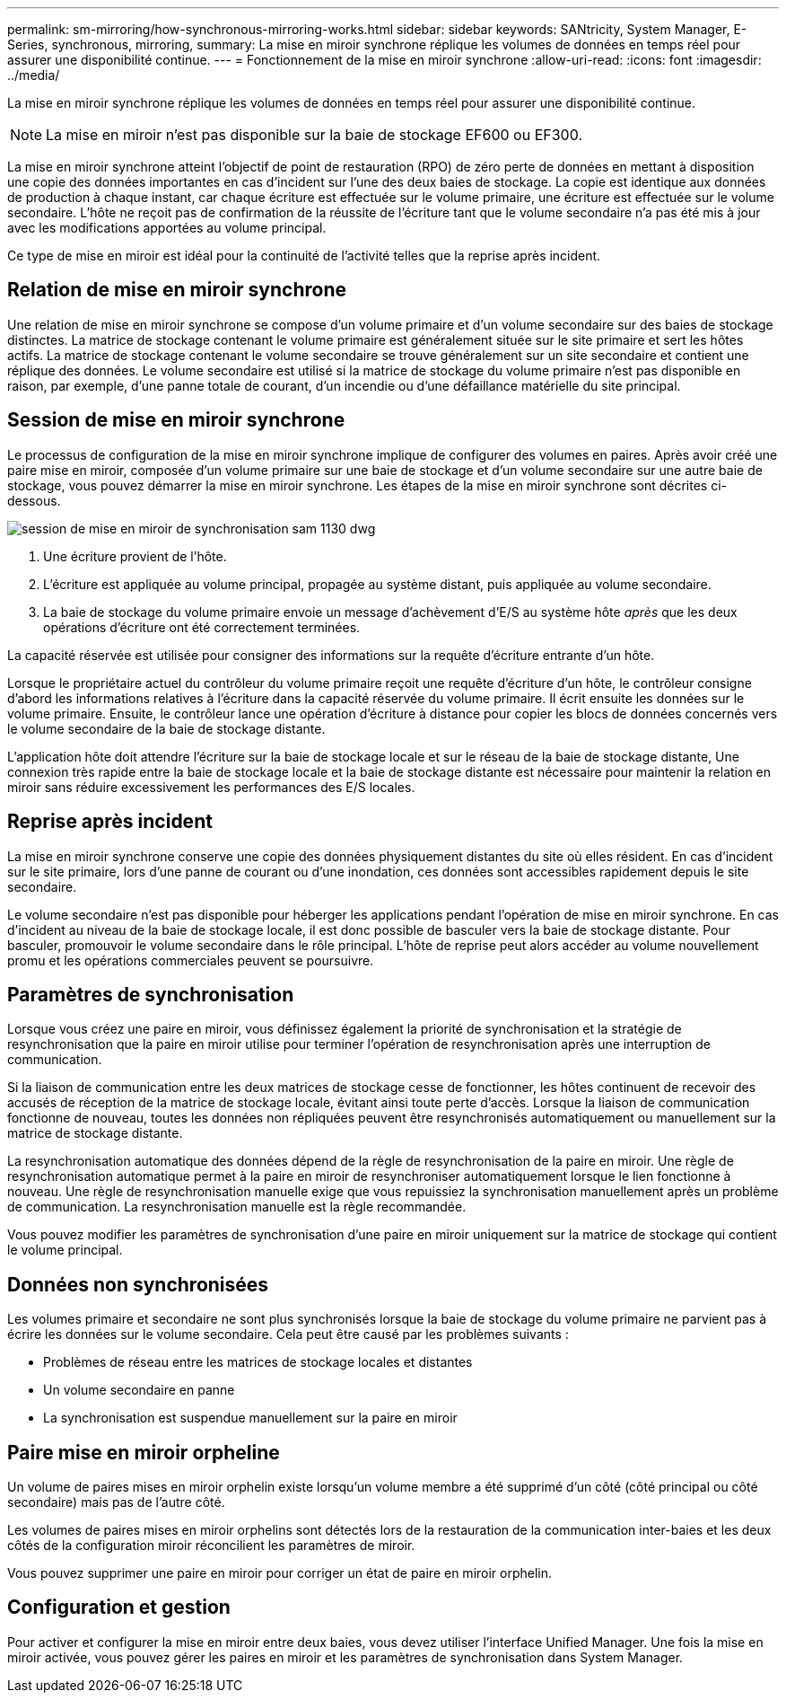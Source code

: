 ---
permalink: sm-mirroring/how-synchronous-mirroring-works.html 
sidebar: sidebar 
keywords: SANtricity, System Manager, E-Series, synchronous, mirroring, 
summary: La mise en miroir synchrone réplique les volumes de données en temps réel pour assurer une disponibilité continue. 
---
= Fonctionnement de la mise en miroir synchrone
:allow-uri-read: 
:icons: font
:imagesdir: ../media/


[role="lead"]
La mise en miroir synchrone réplique les volumes de données en temps réel pour assurer une disponibilité continue.

[NOTE]
====
La mise en miroir n'est pas disponible sur la baie de stockage EF600 ou EF300.

====
La mise en miroir synchrone atteint l'objectif de point de restauration (RPO) de zéro perte de données en mettant à disposition une copie des données importantes en cas d'incident sur l'une des deux baies de stockage. La copie est identique aux données de production à chaque instant, car chaque écriture est effectuée sur le volume primaire, une écriture est effectuée sur le volume secondaire. L'hôte ne reçoit pas de confirmation de la réussite de l'écriture tant que le volume secondaire n'a pas été mis à jour avec les modifications apportées au volume principal.

Ce type de mise en miroir est idéal pour la continuité de l'activité telles que la reprise après incident.



== Relation de mise en miroir synchrone

Une relation de mise en miroir synchrone se compose d'un volume primaire et d'un volume secondaire sur des baies de stockage distinctes. La matrice de stockage contenant le volume primaire est généralement située sur le site primaire et sert les hôtes actifs. La matrice de stockage contenant le volume secondaire se trouve généralement sur un site secondaire et contient une réplique des données. Le volume secondaire est utilisé si la matrice de stockage du volume primaire n'est pas disponible en raison, par exemple, d'une panne totale de courant, d'un incendie ou d'une défaillance matérielle du site principal.



== Session de mise en miroir synchrone

Le processus de configuration de la mise en miroir synchrone implique de configurer des volumes en paires. Après avoir créé une paire mise en miroir, composée d'un volume primaire sur une baie de stockage et d'un volume secondaire sur une autre baie de stockage, vous pouvez démarrer la mise en miroir synchrone. Les étapes de la mise en miroir synchrone sont décrites ci-dessous.

image::../media/sam-1130-dwg-sync-mirroring-session.gif[session de mise en miroir de synchronisation sam 1130 dwg]

. Une écriture provient de l'hôte.
. L'écriture est appliquée au volume principal, propagée au système distant, puis appliquée au volume secondaire.
. La baie de stockage du volume primaire envoie un message d'achèvement d'E/S au système hôte _après_ que les deux opérations d'écriture ont été correctement terminées.


La capacité réservée est utilisée pour consigner des informations sur la requête d'écriture entrante d'un hôte.

Lorsque le propriétaire actuel du contrôleur du volume primaire reçoit une requête d'écriture d'un hôte, le contrôleur consigne d'abord les informations relatives à l'écriture dans la capacité réservée du volume primaire. Il écrit ensuite les données sur le volume primaire. Ensuite, le contrôleur lance une opération d'écriture à distance pour copier les blocs de données concernés vers le volume secondaire de la baie de stockage distante.

L'application hôte doit attendre l'écriture sur la baie de stockage locale et sur le réseau de la baie de stockage distante, Une connexion très rapide entre la baie de stockage locale et la baie de stockage distante est nécessaire pour maintenir la relation en miroir sans réduire excessivement les performances des E/S locales.



== Reprise après incident

La mise en miroir synchrone conserve une copie des données physiquement distantes du site où elles résident. En cas d'incident sur le site primaire, lors d'une panne de courant ou d'une inondation, ces données sont accessibles rapidement depuis le site secondaire.

Le volume secondaire n'est pas disponible pour héberger les applications pendant l'opération de mise en miroir synchrone. En cas d'incident au niveau de la baie de stockage locale, il est donc possible de basculer vers la baie de stockage distante. Pour basculer, promouvoir le volume secondaire dans le rôle principal. L'hôte de reprise peut alors accéder au volume nouvellement promu et les opérations commerciales peuvent se poursuivre.



== Paramètres de synchronisation

Lorsque vous créez une paire en miroir, vous définissez également la priorité de synchronisation et la stratégie de resynchronisation que la paire en miroir utilise pour terminer l'opération de resynchronisation après une interruption de communication.

Si la liaison de communication entre les deux matrices de stockage cesse de fonctionner, les hôtes continuent de recevoir des accusés de réception de la matrice de stockage locale, évitant ainsi toute perte d'accès. Lorsque la liaison de communication fonctionne de nouveau, toutes les données non répliquées peuvent être resynchronisés automatiquement ou manuellement sur la matrice de stockage distante.

La resynchronisation automatique des données dépend de la règle de resynchronisation de la paire en miroir. Une règle de resynchronisation automatique permet à la paire en miroir de resynchroniser automatiquement lorsque le lien fonctionne à nouveau. Une règle de resynchronisation manuelle exige que vous repuissiez la synchronisation manuellement après un problème de communication. La resynchronisation manuelle est la règle recommandée.

Vous pouvez modifier les paramètres de synchronisation d'une paire en miroir uniquement sur la matrice de stockage qui contient le volume principal.



== Données non synchronisées

Les volumes primaire et secondaire ne sont plus synchronisés lorsque la baie de stockage du volume primaire ne parvient pas à écrire les données sur le volume secondaire. Cela peut être causé par les problèmes suivants :

* Problèmes de réseau entre les matrices de stockage locales et distantes
* Un volume secondaire en panne
* La synchronisation est suspendue manuellement sur la paire en miroir




== Paire mise en miroir orpheline

Un volume de paires mises en miroir orphelin existe lorsqu'un volume membre a été supprimé d'un côté (côté principal ou côté secondaire) mais pas de l'autre côté.

Les volumes de paires mises en miroir orphelins sont détectés lors de la restauration de la communication inter-baies et les deux côtés de la configuration miroir réconcilient les paramètres de miroir.

Vous pouvez supprimer une paire en miroir pour corriger un état de paire en miroir orphelin.



== Configuration et gestion

Pour activer et configurer la mise en miroir entre deux baies, vous devez utiliser l'interface Unified Manager. Une fois la mise en miroir activée, vous pouvez gérer les paires en miroir et les paramètres de synchronisation dans System Manager.
